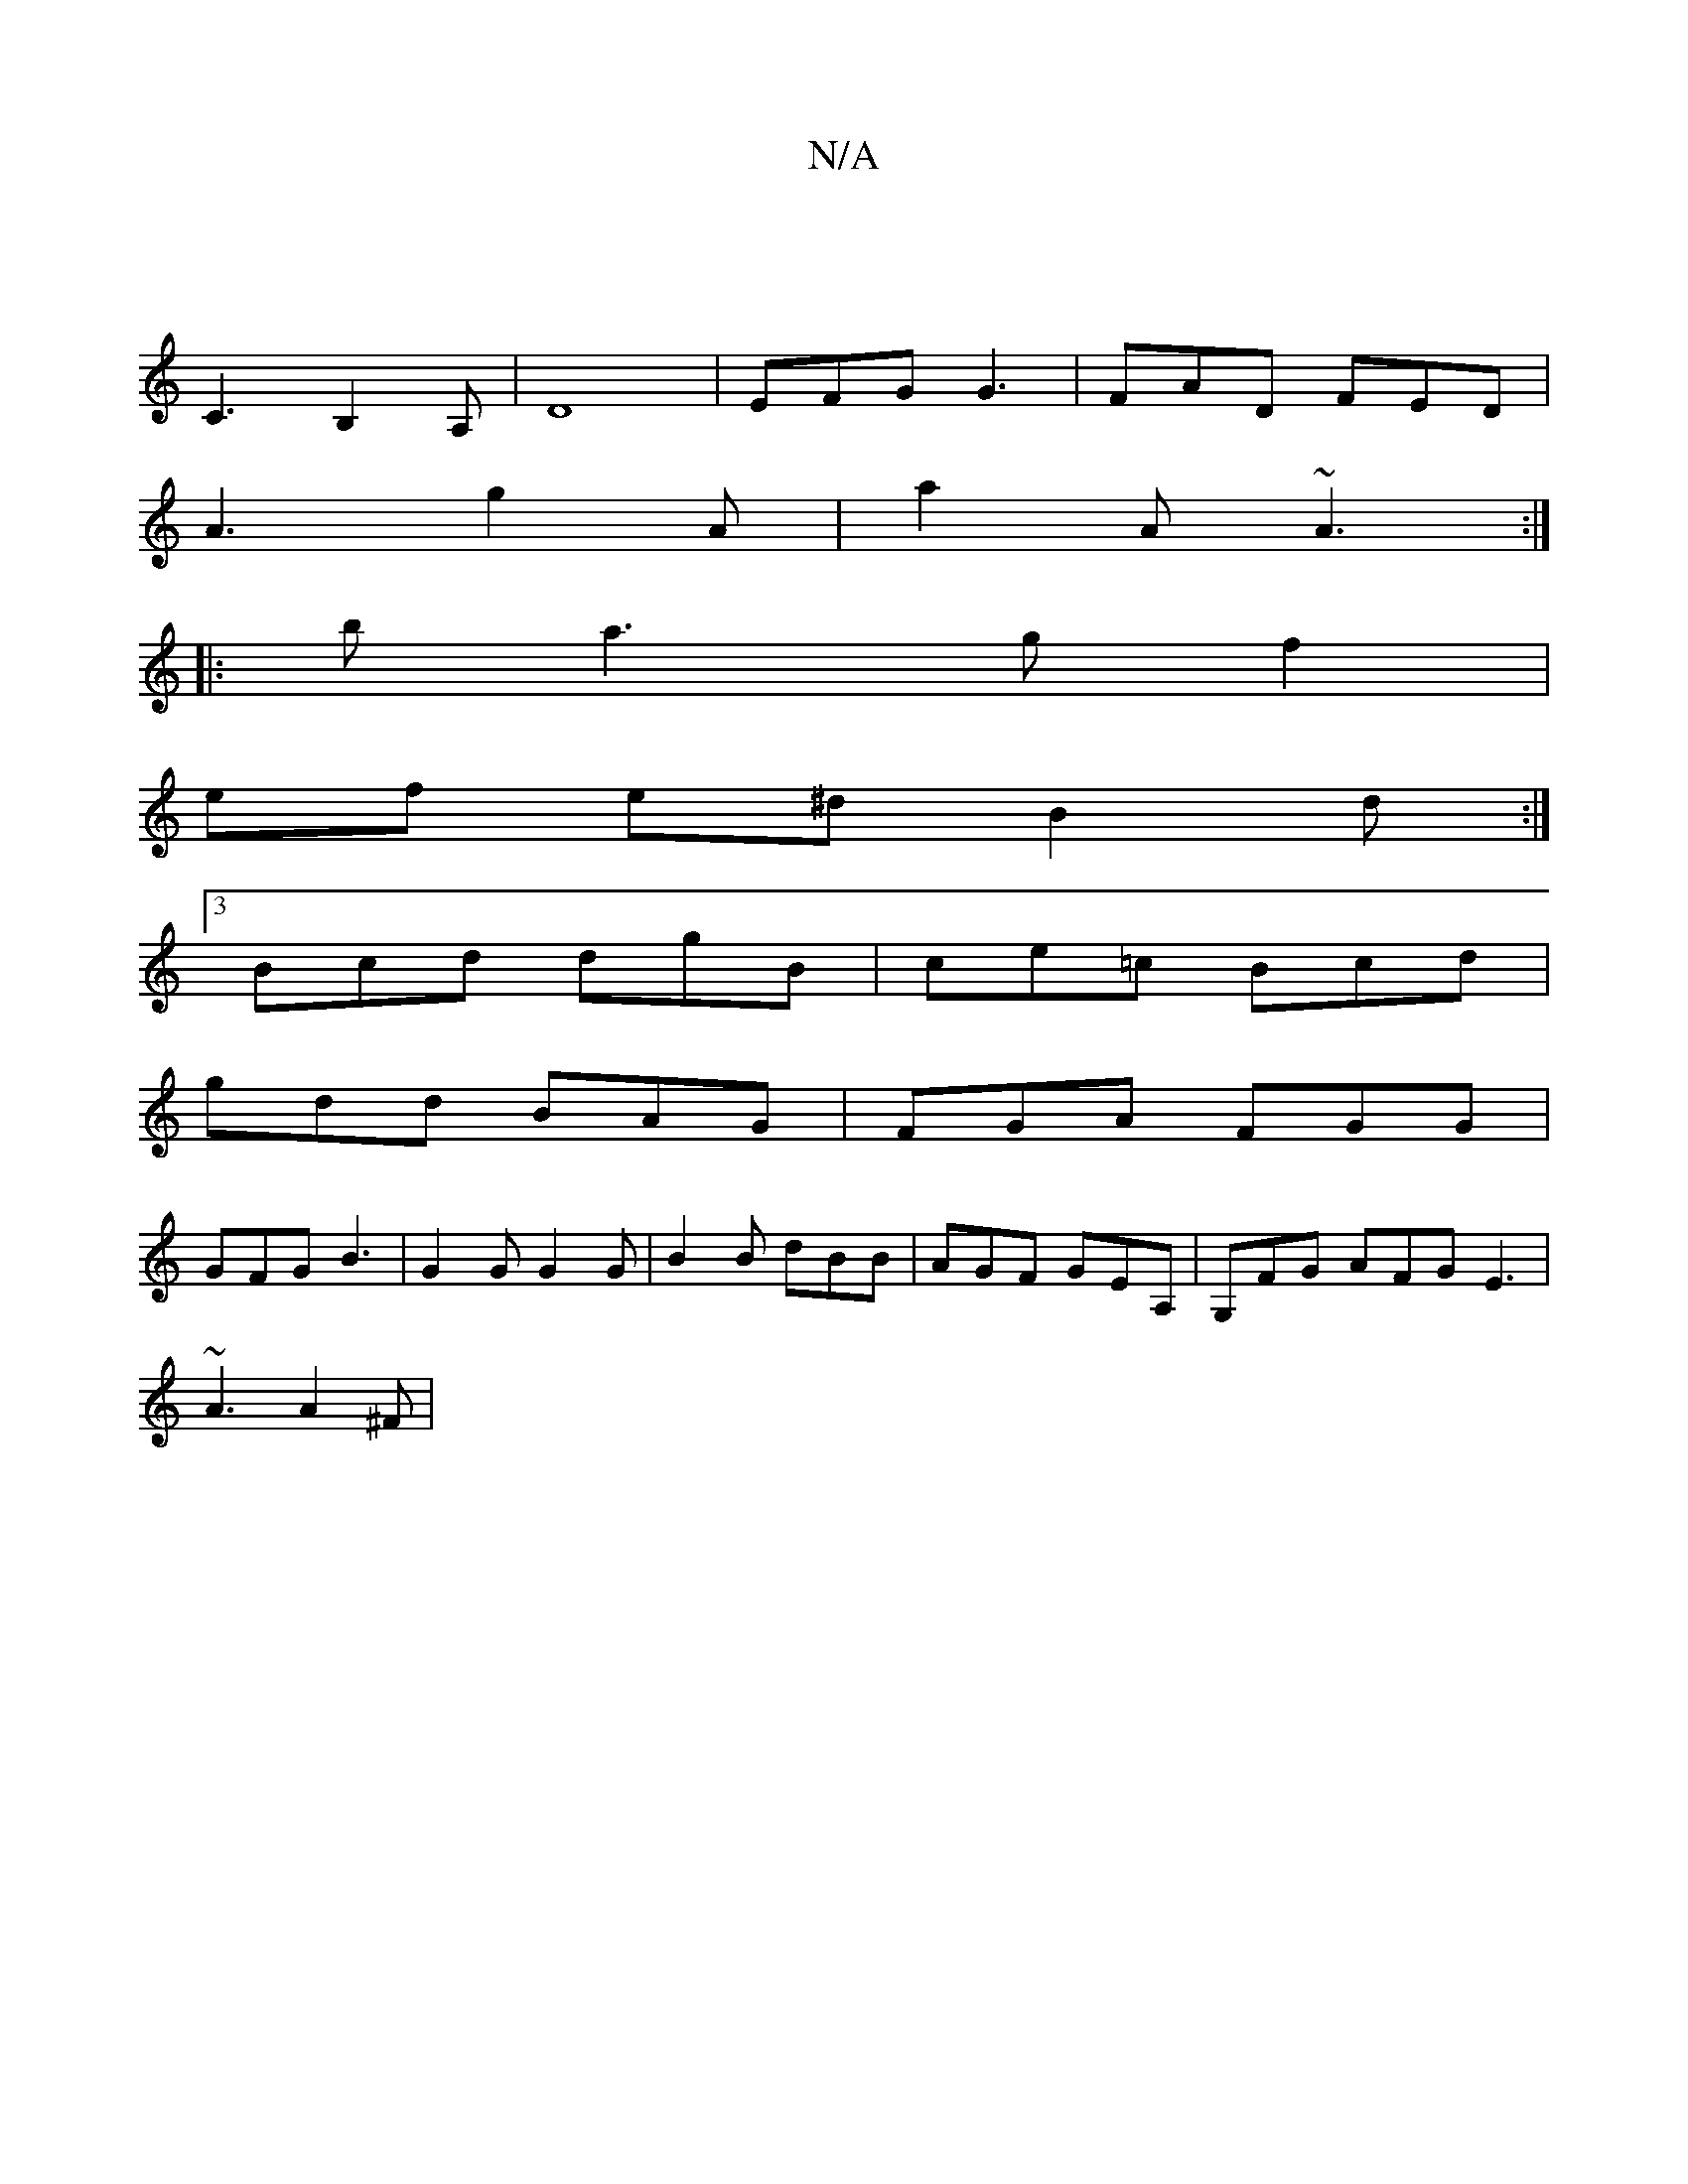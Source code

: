 X:1
T:N/A
M:4/4
R:N/A
K:Cmajor
 |
C3 B,2 A,|D8 | EFG G3 | FAD FED |
A3 g2 A | a2 A ~A3 :|
|: b a3 g f2 |
ef e^d B2d :|
[3 Bcd dgB | ce=c Bcd |
gdd BAG | FGA FGG |
GFG B3 | G2 G G2 G | B2 B dBB | AGF GEA, | G,FG AFG E3 |
~A3 A2^F |
